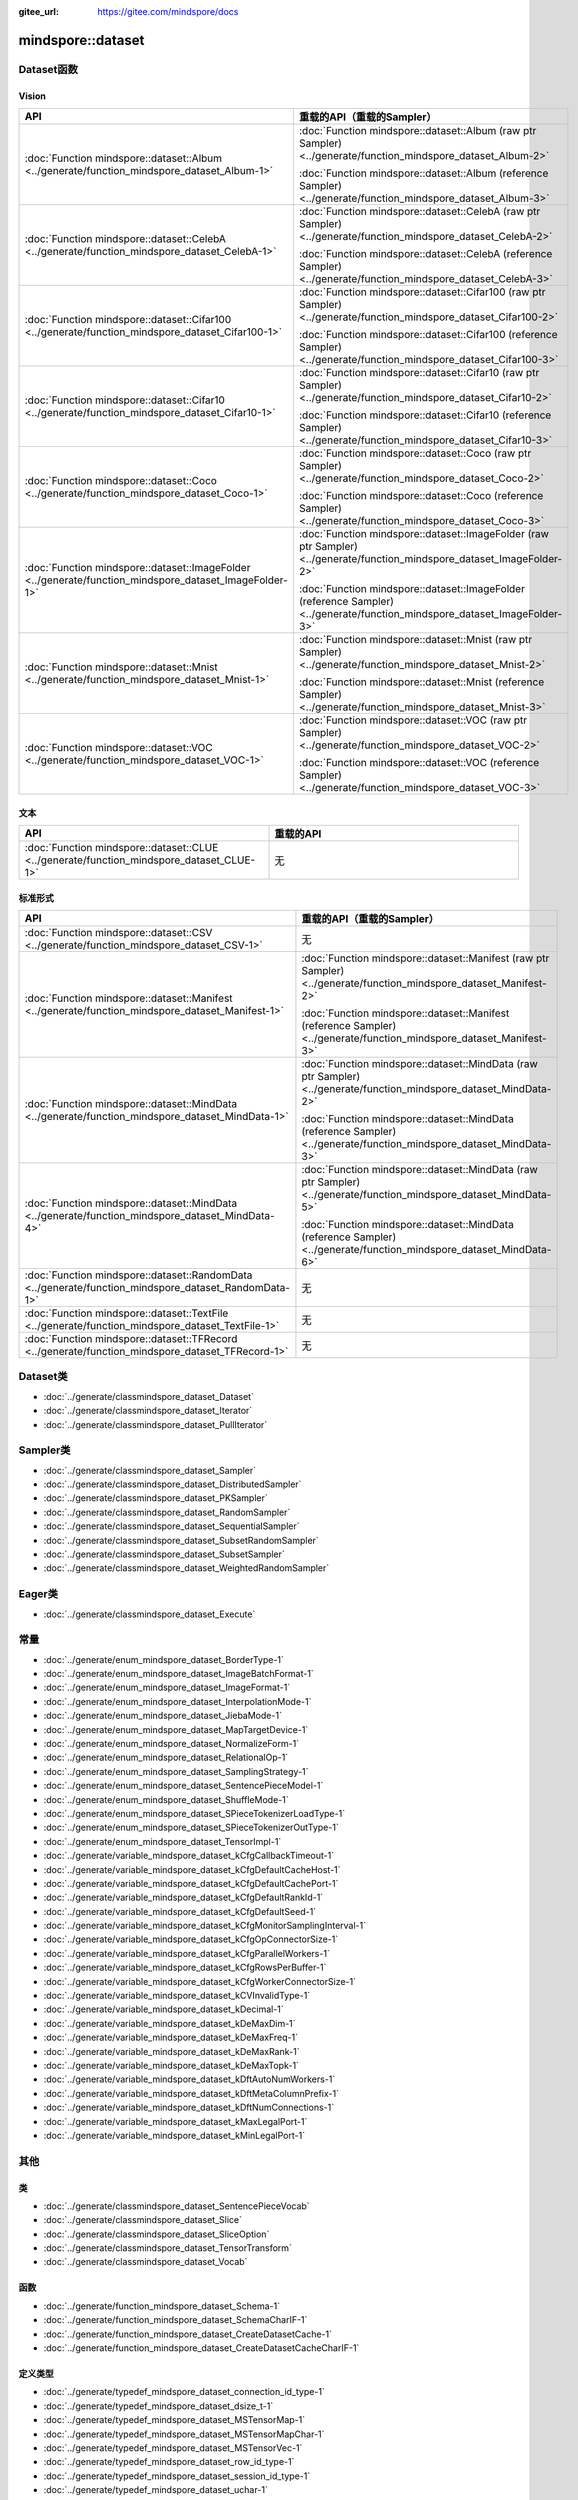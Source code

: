 :gitee_url: https://gitee.com/mindspore/docs


.. _namespace_mindspore__dataset:

mindspore::dataset
============================


Dataset函数
-----------------

Vision
^^^^^^

.. list-table::
    :widths: 15 15
    :header-rows: 1

    * - API
      - 重载的API（重载的Sampler）

    * - :doc:`Function mindspore::dataset::Album <../generate/function_mindspore_dataset_Album-1>`
      - :doc:`Function mindspore::dataset::Album (raw ptr Sampler) <../generate/function_mindspore_dataset_Album-2>`

        :doc:`Function mindspore::dataset::Album (reference Sampler) <../generate/function_mindspore_dataset_Album-3>`

    * - :doc:`Function mindspore::dataset::CelebA <../generate/function_mindspore_dataset_CelebA-1>`
      - :doc:`Function mindspore::dataset::CelebA (raw ptr Sampler) <../generate/function_mindspore_dataset_CelebA-2>`

        :doc:`Function mindspore::dataset::CelebA (reference Sampler) <../generate/function_mindspore_dataset_CelebA-3>`

    * - :doc:`Function mindspore::dataset::Cifar100 <../generate/function_mindspore_dataset_Cifar100-1>`
      - :doc:`Function mindspore::dataset::Cifar100 (raw ptr Sampler) <../generate/function_mindspore_dataset_Cifar100-2>`

        :doc:`Function mindspore::dataset::Cifar100 (reference Sampler) <../generate/function_mindspore_dataset_Cifar100-3>`
    
    * - :doc:`Function mindspore::dataset::Cifar10 <../generate/function_mindspore_dataset_Cifar10-1>`
      - :doc:`Function mindspore::dataset::Cifar10 (raw ptr Sampler) <../generate/function_mindspore_dataset_Cifar10-2>`

        :doc:`Function mindspore::dataset::Cifar10 (reference Sampler) <../generate/function_mindspore_dataset_Cifar10-3>`

    * - :doc:`Function mindspore::dataset::Coco <../generate/function_mindspore_dataset_Coco-1>`
      - :doc:`Function mindspore::dataset::Coco (raw ptr Sampler) <../generate/function_mindspore_dataset_Coco-2>`

        :doc:`Function mindspore::dataset::Coco (reference Sampler) <../generate/function_mindspore_dataset_Coco-3>`

    * - :doc:`Function mindspore::dataset::ImageFolder <../generate/function_mindspore_dataset_ImageFolder-1>`
      - :doc:`Function mindspore::dataset::ImageFolder (raw ptr Sampler) <../generate/function_mindspore_dataset_ImageFolder-2>`

        :doc:`Function mindspore::dataset::ImageFolder (reference Sampler) <../generate/function_mindspore_dataset_ImageFolder-3>`

    * - :doc:`Function mindspore::dataset::Mnist <../generate/function_mindspore_dataset_Mnist-1>`
      - :doc:`Function mindspore::dataset::Mnist (raw ptr Sampler) <../generate/function_mindspore_dataset_Mnist-2>`

        :doc:`Function mindspore::dataset::Mnist (reference Sampler) <../generate/function_mindspore_dataset_Mnist-3>`

    * - :doc:`Function mindspore::dataset::VOC <../generate/function_mindspore_dataset_VOC-1>`
      - :doc:`Function mindspore::dataset::VOC (raw ptr Sampler) <../generate/function_mindspore_dataset_VOC-2>`

        :doc:`Function mindspore::dataset::VOC (reference Sampler) <../generate/function_mindspore_dataset_VOC-3>`

文本
^^^^

.. list-table::
    :widths: 15 15
    :header-rows: 1

    * - API
      - 重载的API

    * - :doc:`Function mindspore::dataset::CLUE <../generate/function_mindspore_dataset_CLUE-1>`
      - 无

标准形式
^^^^^^^^^^^^^^^

.. list-table::
    :widths: 15 15
    :header-rows: 1

    * - API
      - 重载的API（重载的Sampler）

    * - :doc:`Function mindspore::dataset::CSV <../generate/function_mindspore_dataset_CSV-1>`
      - 无

    * - :doc:`Function mindspore::dataset::Manifest <../generate/function_mindspore_dataset_Manifest-1>`
      - :doc:`Function mindspore::dataset::Manifest (raw ptr Sampler) <../generate/function_mindspore_dataset_Manifest-2>`

        :doc:`Function mindspore::dataset::Manifest (reference Sampler) <../generate/function_mindspore_dataset_Manifest-3>`

    * - :doc:`Function mindspore::dataset::MindData <../generate/function_mindspore_dataset_MindData-1>`
      - :doc:`Function mindspore::dataset::MindData (raw ptr Sampler) <../generate/function_mindspore_dataset_MindData-2>`

        :doc:`Function mindspore::dataset::MindData (reference Sampler) <../generate/function_mindspore_dataset_MindData-3>`

    * - :doc:`Function mindspore::dataset::MindData <../generate/function_mindspore_dataset_MindData-4>`
      - :doc:`Function mindspore::dataset::MindData (raw ptr Sampler) <../generate/function_mindspore_dataset_MindData-5>`

        :doc:`Function mindspore::dataset::MindData (reference Sampler) <../generate/function_mindspore_dataset_MindData-6>`
        
    * - :doc:`Function mindspore::dataset::RandomData <../generate/function_mindspore_dataset_RandomData-1>`
      - 无

    * - :doc:`Function mindspore::dataset::TextFile <../generate/function_mindspore_dataset_TextFile-1>`
      - 无

    * - :doc:`Function mindspore::dataset::TFRecord <../generate/function_mindspore_dataset_TFRecord-1>`
      - 无

Dataset类
---------------

- :doc:`../generate/classmindspore_dataset_Dataset`
- :doc:`../generate/classmindspore_dataset_Iterator`
- :doc:`../generate/classmindspore_dataset_PullIterator`

Sampler类
---------------

- :doc:`../generate/classmindspore_dataset_Sampler`
- :doc:`../generate/classmindspore_dataset_DistributedSampler`
- :doc:`../generate/classmindspore_dataset_PKSampler`
- :doc:`../generate/classmindspore_dataset_RandomSampler`
- :doc:`../generate/classmindspore_dataset_SequentialSampler`
- :doc:`../generate/classmindspore_dataset_SubsetRandomSampler`
- :doc:`../generate/classmindspore_dataset_SubsetSampler`
- :doc:`../generate/classmindspore_dataset_WeightedRandomSampler`

Eager类
-------------

- :doc:`../generate/classmindspore_dataset_Execute`

常量
---------

- :doc:`../generate/enum_mindspore_dataset_BorderType-1`
- :doc:`../generate/enum_mindspore_dataset_ImageBatchFormat-1`
- :doc:`../generate/enum_mindspore_dataset_ImageFormat-1`
- :doc:`../generate/enum_mindspore_dataset_InterpolationMode-1`
- :doc:`../generate/enum_mindspore_dataset_JiebaMode-1`
- :doc:`../generate/enum_mindspore_dataset_MapTargetDevice-1`
- :doc:`../generate/enum_mindspore_dataset_NormalizeForm-1`
- :doc:`../generate/enum_mindspore_dataset_RelationalOp-1`
- :doc:`../generate/enum_mindspore_dataset_SamplingStrategy-1`
- :doc:`../generate/enum_mindspore_dataset_SentencePieceModel-1`
- :doc:`../generate/enum_mindspore_dataset_ShuffleMode-1`
- :doc:`../generate/enum_mindspore_dataset_SPieceTokenizerLoadType-1`
- :doc:`../generate/enum_mindspore_dataset_SPieceTokenizerOutType-1`
- :doc:`../generate/enum_mindspore_dataset_TensorImpl-1`
- :doc:`../generate/variable_mindspore_dataset_kCfgCallbackTimeout-1`
- :doc:`../generate/variable_mindspore_dataset_kCfgDefaultCacheHost-1`
- :doc:`../generate/variable_mindspore_dataset_kCfgDefaultCachePort-1`
- :doc:`../generate/variable_mindspore_dataset_kCfgDefaultRankId-1`
- :doc:`../generate/variable_mindspore_dataset_kCfgDefaultSeed-1`
- :doc:`../generate/variable_mindspore_dataset_kCfgMonitorSamplingInterval-1`
- :doc:`../generate/variable_mindspore_dataset_kCfgOpConnectorSize-1`
- :doc:`../generate/variable_mindspore_dataset_kCfgParallelWorkers-1`
- :doc:`../generate/variable_mindspore_dataset_kCfgRowsPerBuffer-1`
- :doc:`../generate/variable_mindspore_dataset_kCfgWorkerConnectorSize-1`
- :doc:`../generate/variable_mindspore_dataset_kCVInvalidType-1`
- :doc:`../generate/variable_mindspore_dataset_kDecimal-1`
- :doc:`../generate/variable_mindspore_dataset_kDeMaxDim-1`
- :doc:`../generate/variable_mindspore_dataset_kDeMaxFreq-1`
- :doc:`../generate/variable_mindspore_dataset_kDeMaxRank-1`
- :doc:`../generate/variable_mindspore_dataset_kDeMaxTopk-1`
- :doc:`../generate/variable_mindspore_dataset_kDftAutoNumWorkers-1`
- :doc:`../generate/variable_mindspore_dataset_kDftMetaColumnPrefix-1`
- :doc:`../generate/variable_mindspore_dataset_kDftNumConnections-1`
- :doc:`../generate/variable_mindspore_dataset_kMaxLegalPort-1`
- :doc:`../generate/variable_mindspore_dataset_kMinLegalPort-1`


其他
------

类
^^^^^^^

- :doc:`../generate/classmindspore_dataset_SentencePieceVocab`
- :doc:`../generate/classmindspore_dataset_Slice`
- :doc:`../generate/classmindspore_dataset_SliceOption`
- :doc:`../generate/classmindspore_dataset_TensorTransform`
- :doc:`../generate/classmindspore_dataset_Vocab`

函数
^^^^^^^^^

- :doc:`../generate/function_mindspore_dataset_Schema-1`
- :doc:`../generate/function_mindspore_dataset_SchemaCharIF-1`
- :doc:`../generate/function_mindspore_dataset_CreateDatasetCache-1`
- :doc:`../generate/function_mindspore_dataset_CreateDatasetCacheCharIF-1`

定义类型
^^^^^^^^

- :doc:`../generate/typedef_mindspore_dataset_connection_id_type-1`
- :doc:`../generate/typedef_mindspore_dataset_dsize_t-1`
- :doc:`../generate/typedef_mindspore_dataset_MSTensorMap-1`
- :doc:`../generate/typedef_mindspore_dataset_MSTensorMapChar-1`
- :doc:`../generate/typedef_mindspore_dataset_MSTensorVec-1`
- :doc:`../generate/typedef_mindspore_dataset_row_id_type-1`
- :doc:`../generate/typedef_mindspore_dataset_session_id_type-1`
- :doc:`../generate/typedef_mindspore_dataset_uchar-1`


Lite-CV
-------

类
^^^^^

- :doc:`../generate/classmindspore_dataset_LiteMat`
- :doc:`../generate/classmindspore_dataset_LDataType`

函数
^^^^^^^^^

- :doc:`../generate/function_mindspore_dataset_Affine-1`
- :doc:`../generate/function_mindspore_dataset_Affine-2`
- :doc:`../generate/function_mindspore_dataset_ApplyNms-1`
- :doc:`../generate/function_mindspore_dataset_Canny-1`
- :doc:`../generate/function_mindspore_dataset_Conv2D-1`
- :doc:`../generate/function_mindspore_dataset_ConvertRgbToGray-1`
- :doc:`../generate/function_mindspore_dataset_ConvertTo-1`
- :doc:`../generate/function_mindspore_dataset_Crop-1`
- :doc:`../generate/function_mindspore_dataset_Divide-1`
- :doc:`../generate/function_mindspore_dataset_ExtractChannel-1`
- :doc:`../generate/function_mindspore_dataset_GaussianBlur-1`
- :doc:`../generate/function_mindspore_dataset_GetAffineTransform-1`
- :doc:`../generate/function_mindspore_dataset_GetPerspectiveTransform-1`
- :doc:`../generate/function_mindspore_dataset_GetRotationMatrix2D-1`
- :doc:`../generate/function_mindspore_dataset_HWC2CHW-1`
- :doc:`../generate/function_mindspore_dataset_InitFromPixel-1`
- :doc:`../generate/function_mindspore_dataset_Merge-1`
- :doc:`../generate/function_mindspore_dataset_Multiply-1`
- :doc:`../generate/function_mindspore_dataset_Pad-1`
- :doc:`../generate/function_mindspore_dataset_ResizeBilinear-1`
- :doc:`../generate/function_mindspore_dataset_ResizePreserveARWithFiller-1`
- :doc:`../generate/function_mindspore_dataset_Sobel-1`
- :doc:`../generate/function_mindspore_dataset_Split-1`
- :doc:`../generate/function_mindspore_dataset_SubStractMeanNormalize-1`
- :doc:`../generate/function_mindspore_dataset_Subtract-1`
- :doc:`../generate/function_mindspore_dataset_Transpose-1`
- :doc:`../generate/function_mindspore_dataset_WarpAffineBilinear-1`
- :doc:`../generate/function_mindspore_dataset_WarpPerspectiveBilinear-1`

常量 / 结构体
^^^^^^^^^^^^^^^^^^^^^

- :doc:`../generate/enum_mindspore_dataset_PaddBorderType-1`
- :doc:`../generate/structmindspore_dataset_Point`
- :doc:`../generate/structmindspore_dataset_BoxesConfig`
